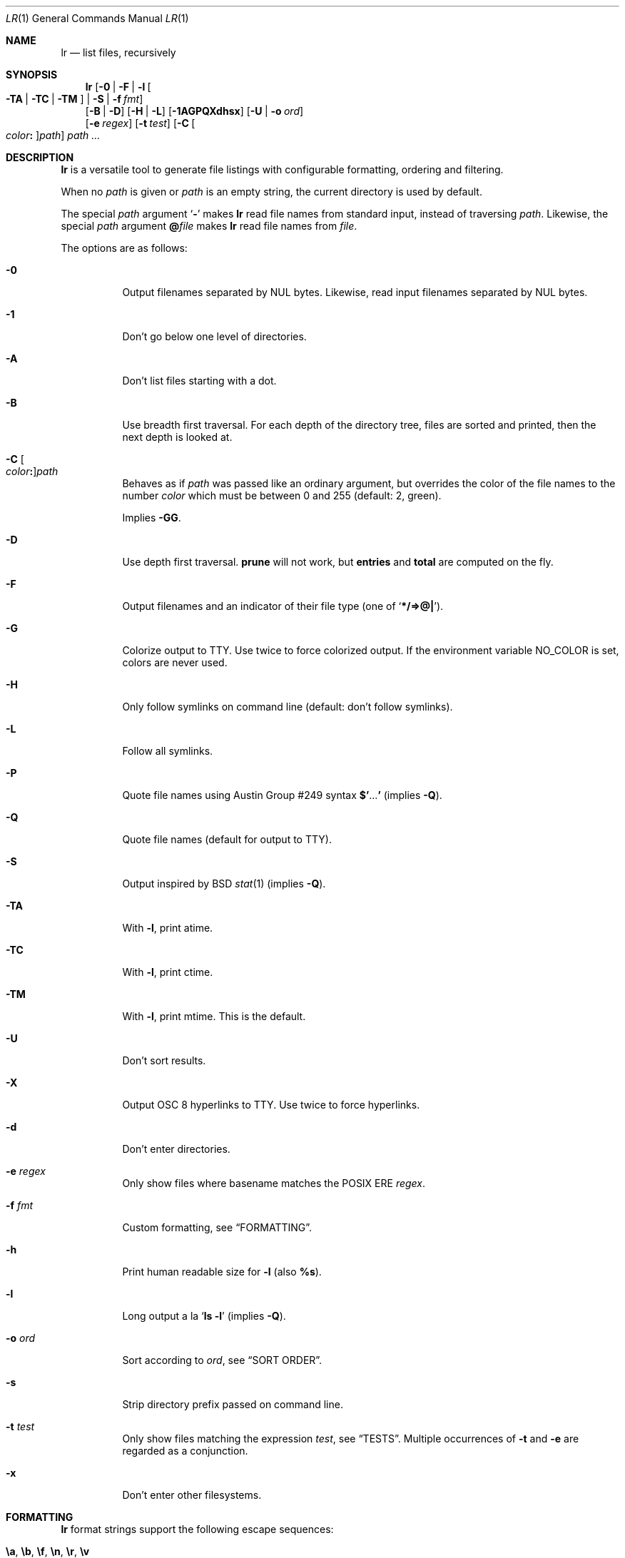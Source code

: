 .Dd July 27, 2017
.Dt LR 1
.Os
.Sh NAME
.Nm lr
.Nd list files, recursively
.Sh SYNOPSIS
.Nm
.Op Fl 0 | Fl F | Fl l Oo Fl TA | Fl TC | Fl TM Oc | Fl S | Fl f Ar fmt
.br
.Op Fl B | Fl D
.Op Fl H | Fl L
.Op Fl 1AGPQXdhsx
.Op Fl U | Fl o Ar ord
.br
.Op Fl e Ar regex
.Op Fl t Ar test
.Op Fl C Oo Ar color Ns Li \&: Oc Ns Ar path
.Ar path\ ...
.Sh DESCRIPTION
.Nm
is a versatile tool to generate file listings with configurable
formatting, ordering and filtering.
.Pp
When no
.Ar path
is given or
.Ar path
is an empty string, the current directory is used by default.
.Pp
The special
.Ar path
argument
.Sq Ic \&\-
makes
.Nm
read file names from standard input,
instead of traversing
.Ar path .
Likewise, the special
.Ar path
argument
.Ic \&@ Ns Ar file
makes
.Nm
read file names from
.Ar file .
.Pp
The options are as follows:
.Bl -tag -width Ds
.It Fl 0
Output filenames separated by NUL bytes.
Likewise, read input filenames separated by NUL bytes.
.It Fl 1
Don't go below one level of directories.
.It Fl A
Don't list files starting with a dot.
.It Fl B
Use breadth first traversal.
For each depth of the directory tree,
files are sorted and printed,
then the next depth is looked at.
.It Fl C Oo Ar color Ns Li \&: Oc Ns Ar path
Behaves as if
.Ar path
was passed like an ordinary argument,
but overrides the color of the file names to the number
.Ar color
which must be between 0 and 255 (default: 2, green).
.Pp
Implies
.Fl GG .
.It Fl D
Use depth first traversal.
.Ic prune
will not work, but
.Ic entries
and
.Ic total
are computed on the fly.
.It Fl F
Output filenames and an indicator of their file type (one of
.Sq Li */=>@| ) .
.It Fl G
Colorize output to TTY.
Use twice to force colorized output.
If the environment variable
.Ev NO_COLOR
is set, colors are never used.
.It Fl H
Only follow symlinks on command line (default: don't follow symlinks).
.It Fl L
Follow all symlinks.
.It Fl P
Quote file names using
Austin Group #249 syntax
.Li \&$' Ns No ... Ns Li \&'
(implies
.Fl Q ) .
.It Fl Q
Quote file names (default for output to TTY).
.It Fl S
Output inspired by
BSD
.Xr stat 1
(implies
.Fl Q ) .
.It Fl TA
With
.Fl l ,
print atime.
.It Fl TC
With
.Fl l ,
print ctime.
.It Fl TM
With
.Fl l ,
print mtime.
This is the default.
.It Fl U
Don't sort results.
.It Fl X
Output OSC 8 hyperlinks to TTY.
Use twice to force hyperlinks.
.It Fl d
Don't enter directories.
.It Fl e Ar regex
Only show files where basename matches the POSIX ERE
.Ar regex .
.It Fl f Ar fmt
Custom formatting, see
.Sx FORMATTING .
.It Fl h
Print human readable size for
.Fl l
(also
.Ic %s ) .
.It Fl l
Long output a la
.Sq Ic ls -l
(implies
.Fl Q ) .
.It Fl o Ar ord
Sort according to
.Ar ord ,
see
.Sx SORT ORDER .
.It Fl s
Strip directory prefix passed on command line.
.It Fl t Ar test
Only show files matching the expression
.Ar test ,
see
.Sx TESTS .
Multiple occurrences of
.Fl t
and
.Fl e
are regarded as a conjunction.
.It Fl x
Don't enter other filesystems.
.El
.Sh FORMATTING
.Nm
format strings support the following escape sequences:
.Pp
.Bl -tag -compact -width Ds
.It Ic \ea , \eb , \ef , \en , \er , \ev
Special characters as in C
.It Ic \e Ns Ar ddd
Byte with one, two or three-digit octal value
.It Ic \ex Ns Ar dd
Byte with one or two-digit hexadecimal value
.It Ic \&%%
A plain
.Sq % .
.It Ic \&%s
File size in bytes
.It Ic \&%S
File size, with human readable unit
.It Ic \&%b
File size in 512-byte blocks
.It Ic \&%k
File size in 1024-byte blocks
.It Ic \&%d
Path depth
.It Ic \&%D
Device number
.Va ( stat.st_dev )
.It Ic \&%R
Device ID for special files
.Va ( stat.st_rdev )
.It Ic \&%i
Inode number
.It Ic \&%I
One space character for every depth level
.It Ic \&%p
Full path
.Ic ( \&%P
if
.Fl s
is used)
.It Ic \&%P
Full path without command line argument prefix
.It Ic \&%l
Symlink target
.It Ic \&%n
Number of hardlinks
.It Ic \&%F
File indicator type symbol (one of
.Sq Li */=>@| )
.It Ic \&%f
File basename (everything after last
.Li / )
.It Ic \&%A- , %C- , %T-
relative age for atime/ctime/mtime.
.It Ic \&%A Ns Ar x , Ic \&%C Ns Ar x , Ic \&%T Ns Ar x
result of
.Xr strftime 3
for
.Ic \&% Ns Ar x
on atime/ctime/mtime
.It Ic \&%m
Octal file permissions
.It Ic \&%M
ls-style symbolic file permissions
.It Ic \&%y
ls-style symbolic file type
.Sq ( Li bcdfls )
.It Ic \&%g
Group name
.It Ic \&%G
Numeric gid
.It Ic \&%u
User name
.It Ic \&%U
Numeric uid
.It Ic \&%e
Number of entries in directories
.It Ic \&%t
Total size used by accepted files in directories (only with
.Fl D )
.It Ic \&%Y
Type of the filesystem the file resides on
.It Ic \&%x
Linux-only:
Print a combination of
.Sq Li \&#
for files with security capabilities,
.Sq Li \&+
for files with an ACL,
.Sq Li \&@
for files with other extended attributes
.El
.Sh SORT ORDER
Sort order is string consisting of the following letters.
Uppercase letters reverse sorting.
Default sort order is
.Sq Ic n .
.Pp
.Bl -tag -compact -width Ds
.It Ic a
atime
.It Ic c
ctime
.It Ic d
path depth
.It Ic e
file extension
.It Ic i
inode number
.It Ic m
mtime
.It Ic n
file name
.It Ic p
directory name
.It Ic s
file size
.It Ic t
file type.
This sorts all directories before other files.
.It Ic v
File name as version numbers (sorts
.Sq 2
before
.Sq 10 ) .
.El
.Pp
E.g.\&
.Sq Ic Sn
sorts first by size, smallest last, and then by name
(in case sizes are equal).
.Sh TESTS
.Nm
tests are given by the following EBNF:
.Bd -literal
<expr>     ::= <expr> || <expr>  -- disjunction
             | <expr> && <expr>  -- conjunction
             | <expr> ? <expr> : <expr>  -- ternary operator
             | ! <expr>          -- negation
             | ( <expr )
             | <timeprop> <numop> <dur>
             | <numprop> <numop> <num>
             | <strprop> <strop> <str>
             | <typetest>
             | <modetest>
             | prune             -- do not traverse into subdirectories
             | print             -- always true value
             | skip              -- always false value
             | color <num>       -- always true value, override 256-color

<timeprop> ::= atime | ctime | mtime

<numprop>  ::= depth | dev | entries | gid | inode
             | links | mode | rdev | size | total | uid

<numop>    ::= <= | < | >= | > | == | = | !=

<dur>      ::= "./path"          -- mtime of relative path
             | "/path"           -- mtime of absolute path
             | "YYYY-MM-DD HH:MM:SS"
             | "YYYY-MM-DD"      -- at midnight
             | "HH:MM:SS"        -- today
             | "HH:MM"           -- today
             | "-[0-9]+d"        -- n days ago at midnight
             | "-[0-9]+h"        -- n hours before now
             | "-[0-9]+m"        -- n minutes before now
             | "-[0-9]+s"        -- n seconds before now
             | [0-9]+            -- absolute epoch time

<num>      ::= [0-9]+ ( c        -- *1
                      | b        -- *512
                      | k        -- *1024
                      | M        -- *1024*1024
                      | G        -- *1024*1024*1024
                      | T )?     -- *1024*1024*1024*1024

<strprop>  ::= fstype | group | name | path | target | user | xattr

<strop>    ::= == | = | !=       -- string (in)equality
             | ===    | !===     -- case insensitive string (in)equality
             | ~~     | !~~      -- glob (fnmatch)
             | ~~~    | !~~~     -- case insensitive glob (fnmatch)
             | =~     | !=~ | !~ -- POSIX Extended Regular Expressions
             | =~~    | !=~~     -- case insensitive POSIX Extended Regular Expressions

<str>      ::= " ([^"] | "")+ "  -- use "" for a single " inside "
             | $[A-Za-z0-9_]+    -- environment variable

<typetest> ::= type ( == | = | != ) ( b | c | d | p | f | l )

<modetest> ::= mode ( == | =     -- exact permissions
                    | &          -- check if all bits of <octal> set
                    | |          -- check if any bit of <octal> set
                    ) <octal>
             | mode = "<chmod>"  -- check if symbolic mode is satisfied

<octal> ::= [0-7]+

<chmod> ::= <clause> (, <clause>)+

<clause> ::= [guoa]* [+-=] [rwxXstugo]*  -- see chmod(1)
.Ed
.Sh EXIT STATUS
.Ex -std
.Sh SEE ALSO
.Xr du 1 ,
.Xr find 1 ,
.Xr ls 1 ,
.Xr stat 1 ,
.Xr tw 1
.Sh AUTHORS
.An Leah Neukirchen Aq Mt leah@vuxu.org
.Sh LICENSE
.Nm
is licensed under the terms of the MIT license.
